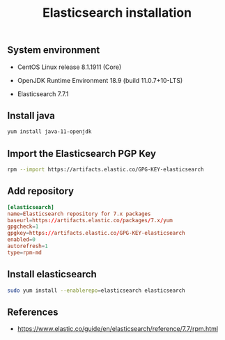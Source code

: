#+TITLE: Elasticsearch installation
#+OPTIONS: ^:nil
#+PROPERTY: header-args:sh :session *shell elasticsearch-installation sh* :results silent raw
#+PROPERTY: header-args:python :session *shell elasticsearch-installation python* :results silent raw

** System environment


- CentOS Linux release 8.1.1911 (Core)

- OpenJDK Runtime Environment 18.9 (build 11.0.7+10-LTS)

- Elasticsearch 7.7.1

** Install java

#+BEGIN_SRC sh
yum install java-11-openjdk
#+END_SRC

** Import the Elasticsearch PGP Key

#+BEGIN_SRC sh
rpm --import https://artifacts.elastic.co/GPG-KEY-elasticsearch
#+END_SRC

** Add repository

#+BEGIN_SRC conf :tangle etc/yum.repos.d/elasticsearch.repo
[elasticsearch]
name=Elasticsearch repository for 7.x packages
baseurl=https://artifacts.elastic.co/packages/7.x/yum
gpgcheck=1
gpgkey=https://artifacts.elastic.co/GPG-KEY-elasticsearch
enabled=0
autorefresh=1
type=rpm-md
#+END_SRC

** Install elasticsearch

#+BEGIN_SRC sh
sudo yum install --enablerepo=elasticsearch elasticsearch
#+END_SRC

** References

- https://www.elastic.co/guide/en/elasticsearch/reference/7.7/rpm.html
